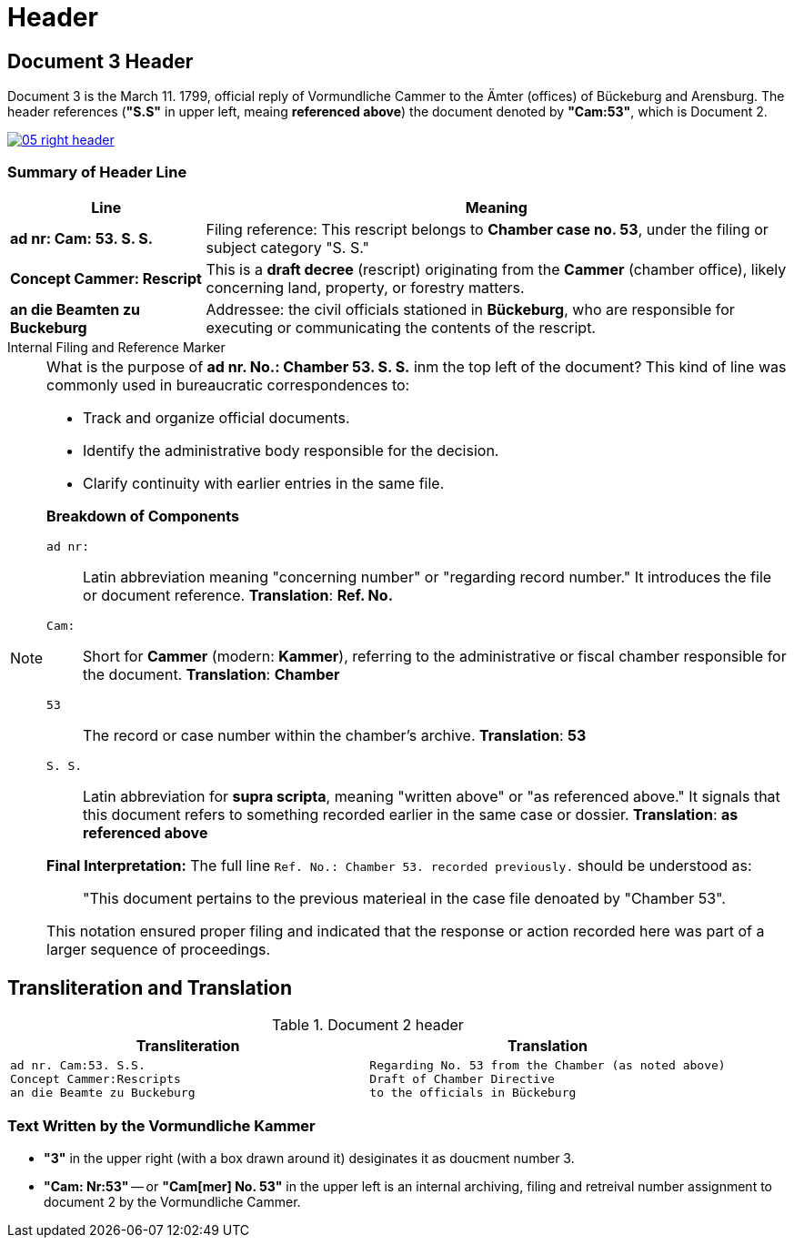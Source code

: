 = Header
:page-role: wide

== Document 3 Header 

Document 3 is the March 11. 1799, official reply of Vormundliche Cammer to the Ämter (offices) of Bückeburg and
Arensburg. The header references (*"S.S"* in upper left, meaing *referenced above*) the document denoted by *"Cam:53"*,
which is Document 2.

image::05-right-header.png[link=self]

=== Summary of Header Line

[cols="1,3", options="header"]
|===
| Line
| Meaning

| *ad nr: Cam: 53. S. S.*
| Filing reference: This rescript belongs to *Chamber case no. 53*, under the filing or subject category "S. S."

| *Concept Cammer: Rescript*
| This is a *draft decree* (rescript) originating from the *Cammer* (chamber office), likely concerning land, property, or forestry matters.

| *an die Beamten zu Buckeburg*
| Addressee: the civil officials stationed in *Bückeburg*, who are responsible for executing or communicating the contents of the rescript.
|===

.Internal Filing and Reference Marker
****
[NOTE]
====
What is the purpose of *ad nr. No.: Chamber 53. S. S.* inm the top left of the document? This kind of line was commonly
used in bureaucratic correspondences to:

* Track and organize official documents.
* Identify the administrative body responsible for the decision.
* Clarify continuity with earlier entries in the same file.

*Breakdown of Components*

`ad nr:`:: Latin abbreviation meaning "concerning number" or "regarding record number." It introduces the file or
document reference.  **Translation**: *Ref. No.*

`Cam:`:: Short for *Cammer* (modern: *Kammer*), referring to the administrative or fiscal chamber responsible for
the document.  **Translation**: *Chamber*

`53`:: The record or case number within the chamber's archive.  **Translation**: *53*

`S. S.`:: Latin abbreviation for *supra scripta*, meaning "written above" or "as referenced above." It signals that
this document refers to something recorded earlier in the same case or dossier.  **Translation**: *as referenced
above*

*Final Interpretation:*  The full line `Ref. No.: Chamber 53. recorded previously.` should be understood as:

> "This document pertains to the previous materieal in the case file denoated by "Chamber 53". 

This notation ensured proper filing and indicated that the response or action recorded here was part of a larger sequence of proceedings.
====
****

== Transliteration and Translation 

.Document 2 header
[cols="1a,1a"]
|===
|Transliteration|Translation

|
[verse]
____
ad nr. Cam:53. S.S.
Concept Cammer:Rescripts
an die Beamte zu Buckeburg
____
|
[verse]
____
Regarding No. 53 from the Chamber (as noted above)
Draft of Chamber Directive
to the officials in Bückeburg
____
|===

=== Text Written by the Vormundliche Kammer

* *"3"* in the upper right (with a box drawn around it) desiginates it as doucment number 3.

* *"Cam: Nr:53"* -- or *"Cam[mer] No. 53"* in the upper left is an internal archiving, filing and retreival number assignment to document 2
by the Vormundliche Cammer.

